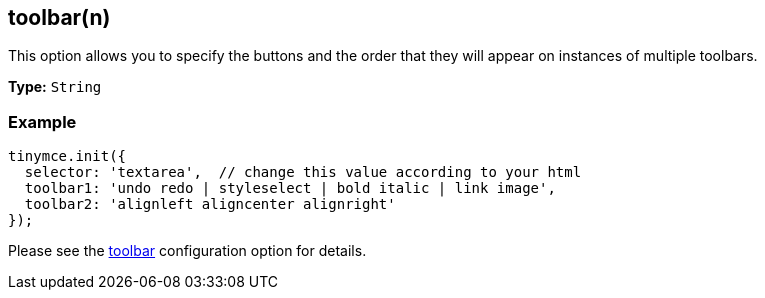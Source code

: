 [[toolbarn]]
== toolbar(n)

This option allows you to specify the buttons and the order that they will appear on instances of multiple toolbars.

*Type:* `String`

=== Example

[source,js]
----
tinymce.init({
  selector: 'textarea',  // change this value according to your html
  toolbar1: 'undo redo | styleselect | bold italic | link image',
  toolbar2: 'alignleft aligncenter alignright'
});
----

Please see the <<toolbar,toolbar>> configuration option for details.
